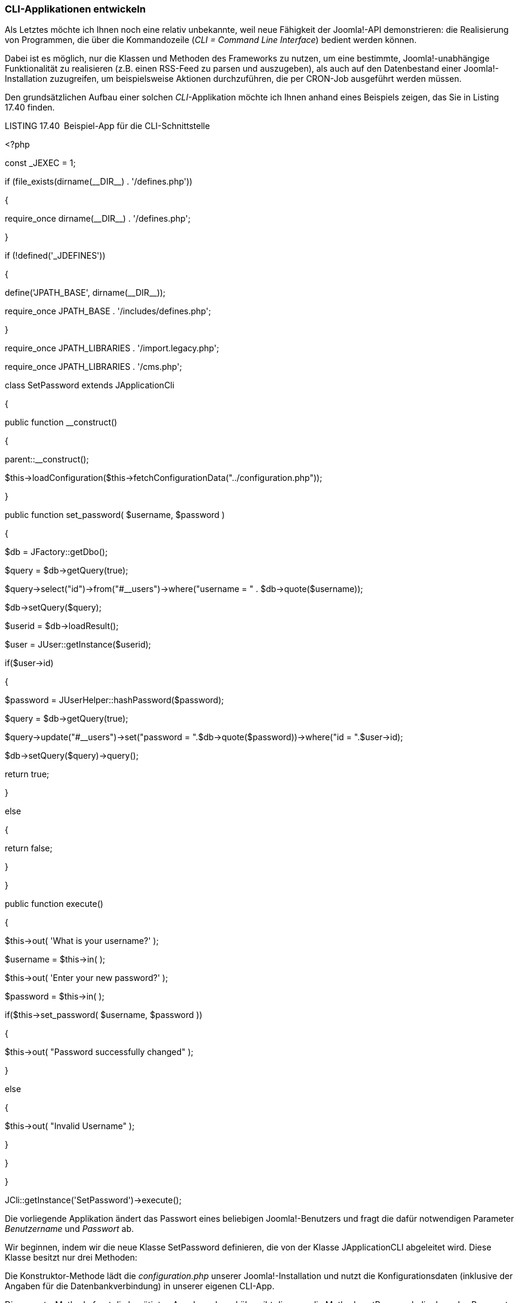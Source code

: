 === CLI-Applikationen entwickeln

Als Letztes möchte ich Ihnen noch eine relativ unbekannte, weil neue
Fähigkeit der Joomla!-API demonstrieren: die Realisierung von
Programmen, die über die Kommandozeile (_CLI = Command Line Interface_)
bedient werden können.

Dabei ist es möglich, nur die Klassen und Methoden des Frameworks zu
nutzen, um eine bestimmte, Joomla!-unabhängige Funktionalität zu
realisieren (z.B. einen RSS-Feed zu parsen und auszugeben), als auch auf
den Datenbestand einer Joomla!-Installation zuzugreifen, um
beispielsweise Aktionen durchzuführen, die per CRON-Job ausgeführt
werden müssen.

Den grundsätzlichen Aufbau einer solchen _CLI_-Applikation möchte ich
Ihnen anhand eines Beispiels zeigen, das Sie in Listing 17.40 finden.

LISTING 17.40 Beispiel-App für die CLI-Schnittstelle

++<++?php

// Initialize Joomla framework

const ++_++JEXEC = 1;

// Load system defines

if (file++_++exists(dirname(++__++DIR++__++) . '/defines.php'))

++{++

require++_++once dirname(++__++DIR++__++) . '/defines.php';

}

if (!defined('++_++JDEFINES'))

++{++

define('JPATH++_++BASE', dirname(++__++DIR++__++));

require++_++once JPATH++_++BASE . '/includes/defines.php';

}

// Get the framework.

require++_++once JPATH++_++LIBRARIES . '/import.legacy.php';

// Bootstrap the CMS libraries.

require++_++once JPATH++_++LIBRARIES . '/cms.php';

class SetPassword extends JApplicationCli

++{++

public function ++__++construct()

++{++

parent::++__++construct();

$this-++>++loadConfiguration($this-++>++fetchConfigurationData("../­configuration.php"));

}

//Set Password

public function set++_++password( $username, $password )

++{++

$db = JFactory::getDbo();

$query = $db-++>++getQuery(true);

$query-++>++select("id")-++>++from("#++__++users")-++>++where("username
= " . $db-++>++quote($username));

$db-++>++setQuery($query);

$userid = $db-++>++loadResult();

$user = JUser::getInstance($userid);

if($user-++>++id)

++{++

$password = JUserHelper::hashPassword($password);

$query = $db-++>++getQuery(true);

$query-++>++update("#++__++users")-++>++set("password =
".$db-++>++quote($password))-++>++where("id = ".$user-++>++id);

$db-++>++setQuery($query)-++>++query();

return true;

}

else

++{++

return false;

}

}

public function execute()

++{++

$this-++>++out( 'What is your username?' );

$username = $this-++>++in( );

$this-++>++out( 'Enter your new password?' );

$password = $this-++>++in( );

if($this-++>++set++_++password( $username, $password ))

++{++

$this-++>++out( "Password successfully changed" );

}

else

++{++

$this-++>++out( "Invalid Username" );

}

}

}

JCli::getInstance('SetPassword')-++>++execute();

Die vorliegende Applikation ändert das Passwort eines beliebigen
Joomla!-Benutzers und fragt die dafür notwendigen Parameter
_Benutzername_ und _Passwort_ ab.

Wir beginnen, indem wir die neue Klasse SetPassword definieren, die von
der Klasse JApplicationCLI abgeleitet wird. Diese Klasse besitzt nur
drei Methoden:

Die Konstruktor-Methode lädt die _configuration.php_ unserer
Joomla!-Installation und nutzt die Konfigurationsdaten (inklusive der
Angaben für die Datenbankverbindung) in unserer eigenen CLI-App.

Die execute-Methode fragt die benötigten Angaben ab und übergibt diese
an die Methode setPassword, die dann das Passwort des Benutzers neu
setzt.

Damit die ganze Applikation „ins Rollen“ kommt, fügen wir am Ende der
Datei den finalen Aufruf
JCli::getInstance('SetPassword')-++>++execute(); ein, der unsere
Applikation startet.

Notwendig für eine eigene CLI-Applikation sind nur die execute-Methode
sowie ein entsprechender JCli:getInstance-Aufruf am Ende der Datei – und
schon haben wir eine Applikation geschrieben, die wir über die
Kommandozeile steuern können.

Wenn wir diesen Code nun in der Datei _setpassword.php_ im Ordner _/cli_
unserer Installation speichern, können wir sie im Terminal bzw. in der
Eingabeaufforderung mittels php setpassword.php starten (siehe Bild
17.6).

image:book/17-erweiterungen-erstellen/media/9.png[C:++\++Users++\++hwunder++\++Desktop++\++rtf++\++17++\++Bild6141.PNG,width=547,height=72]

BILD 17.6 Ausgabe der CLI-App aus Listing 17.40
